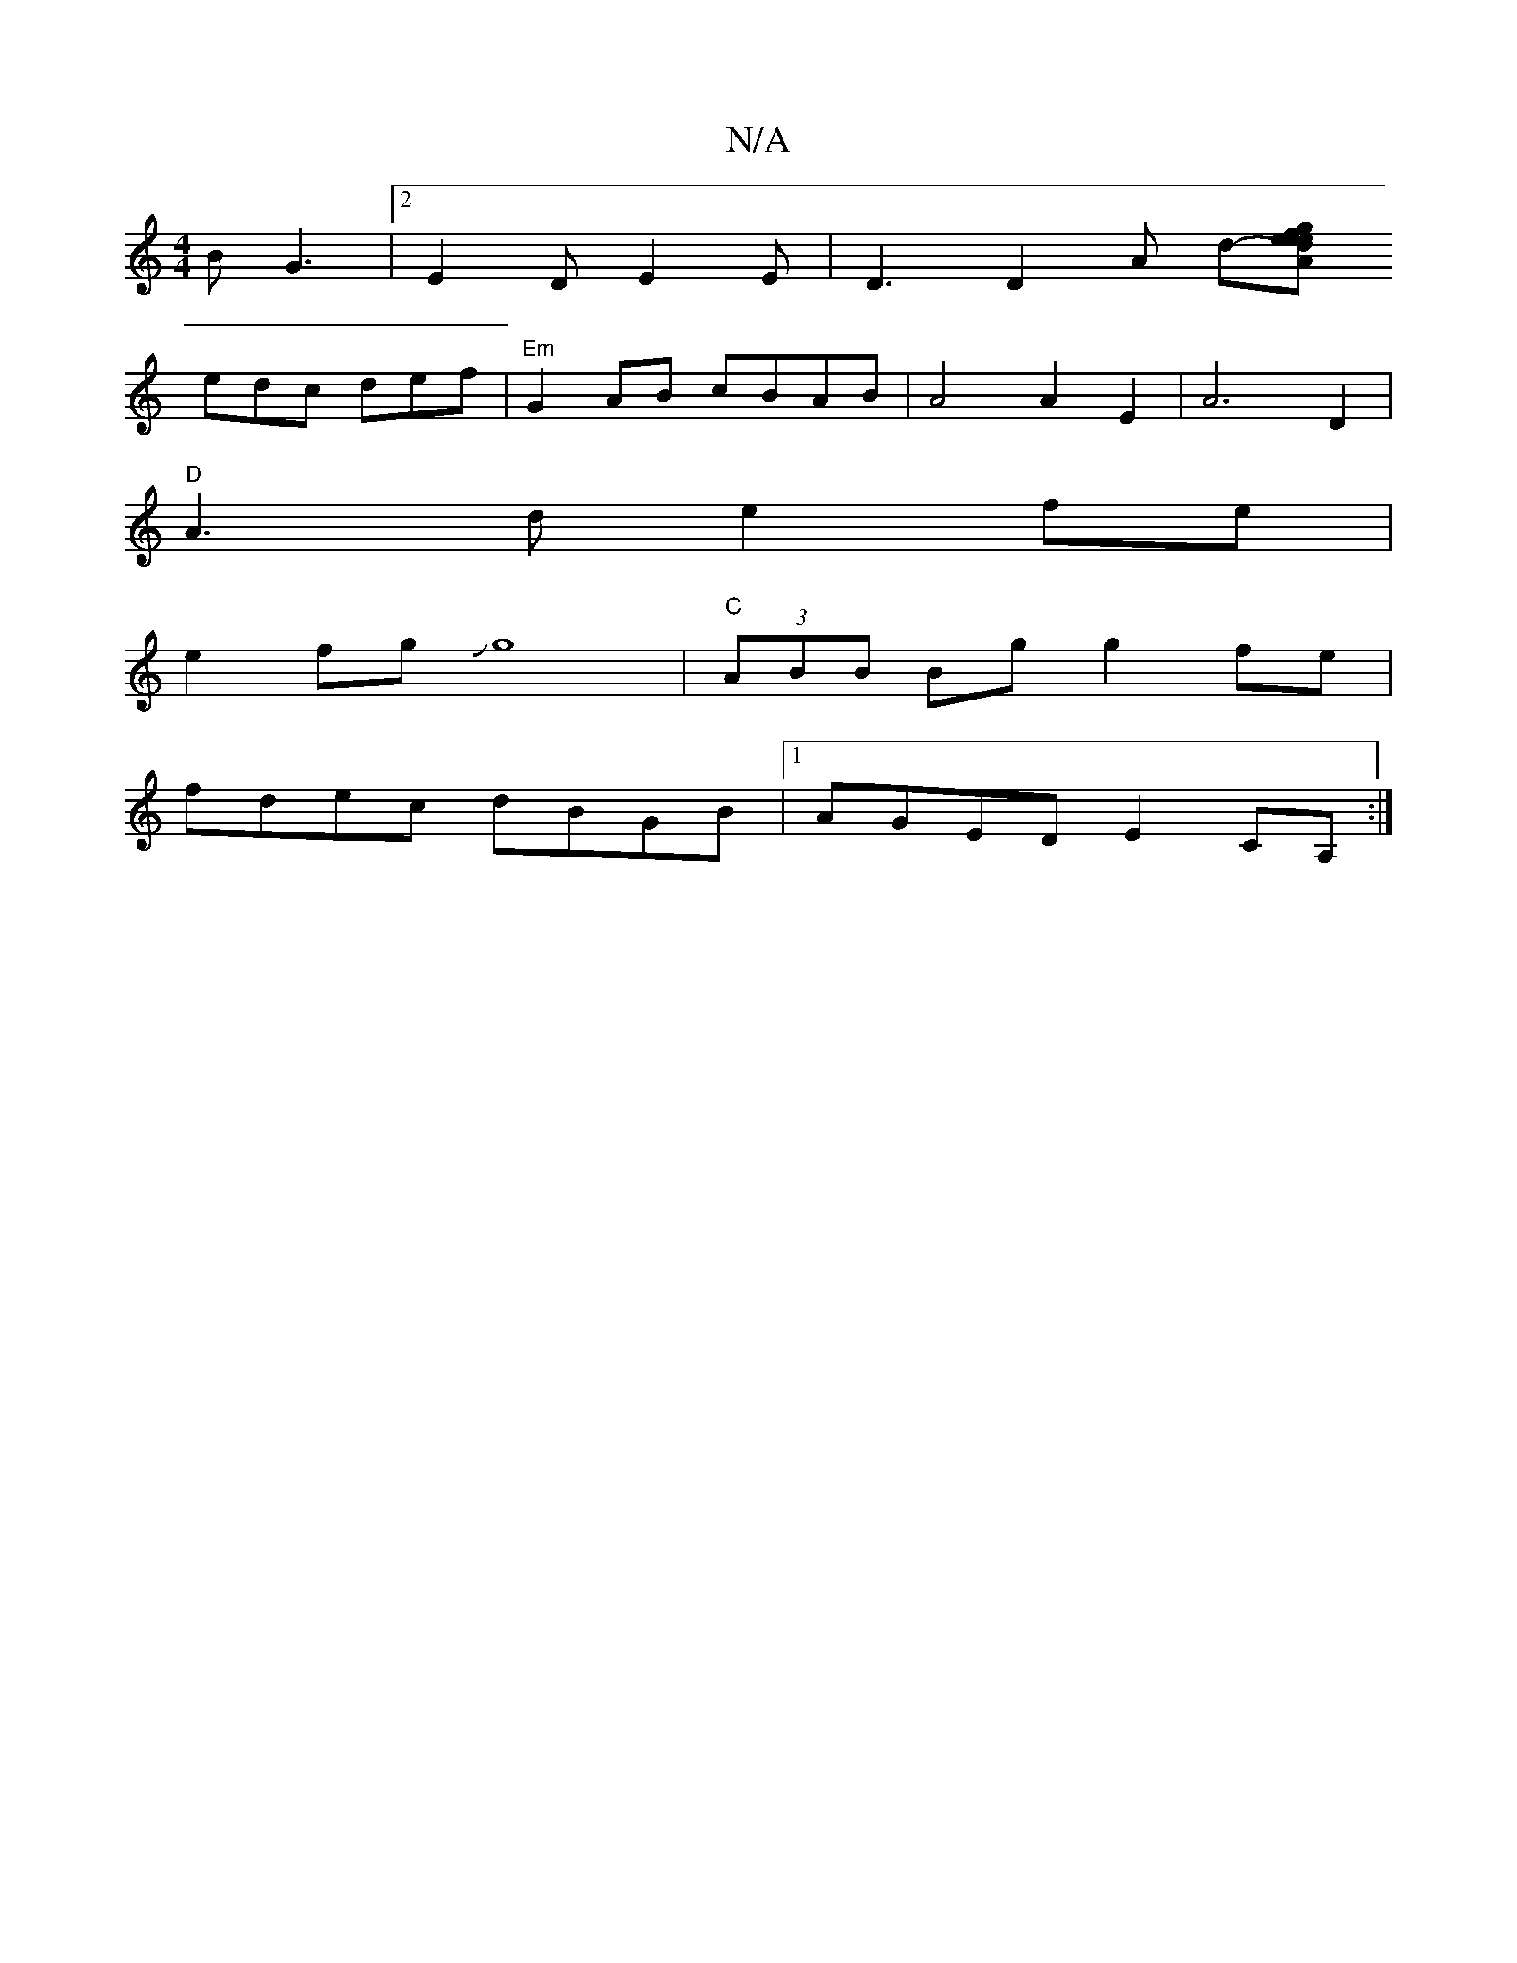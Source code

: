 X:1
T:N/A
M:4/4
R:N/A
K:Cmajor
3-BG3 |[2E2 D E2E | D3 D2 A d-[A"e>e d{g}fe |"Bmaj"B2 B3 BBB |
edc def | "Em"G2 AB cBAB | A4 A2E2 |A6 D2 |
"D"A3 d e2 fe |
e2fgJg8-|"C"(3ABB Bg g2 fe |
fdec dBGB |1 AGED E2CA, :|

|:A3 A2B f/e/d/B/B/E